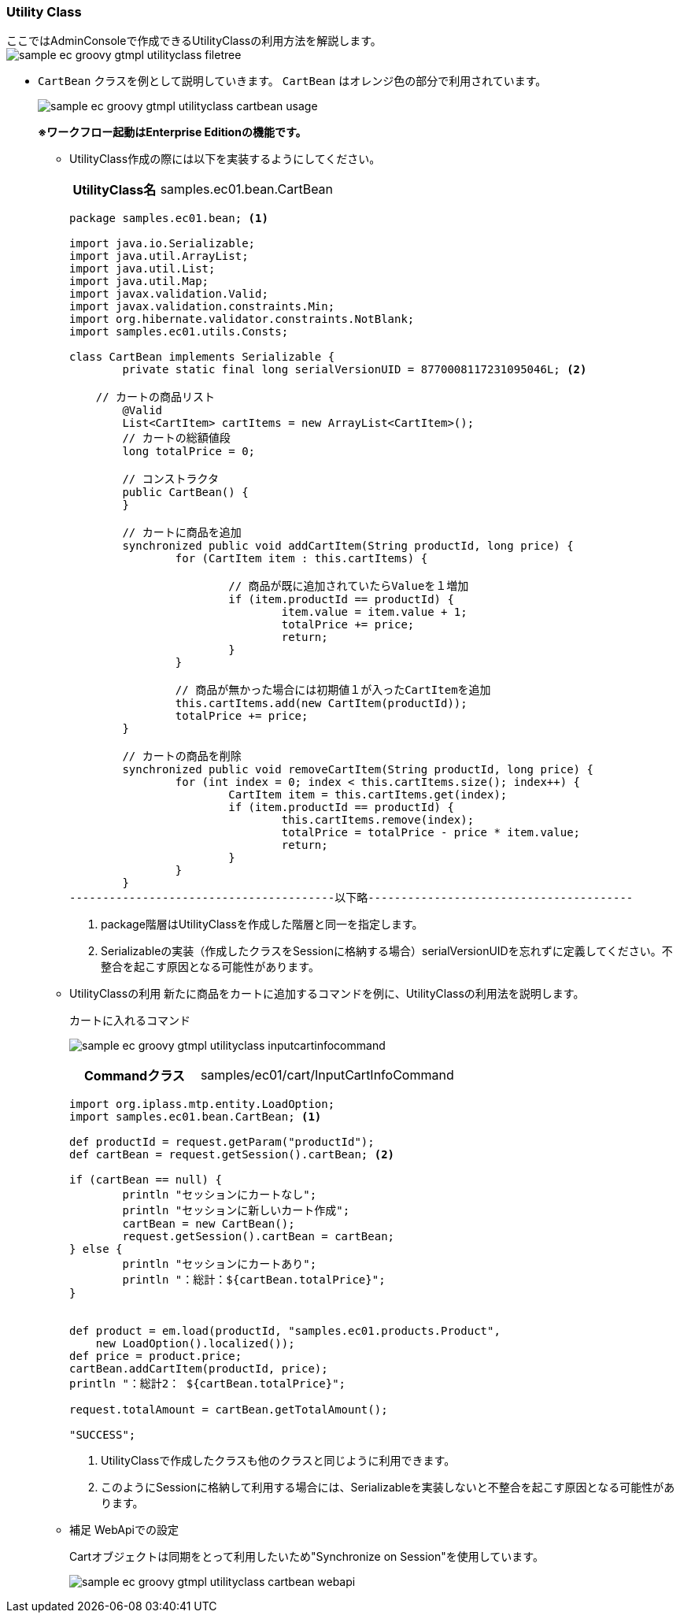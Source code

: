 [[Groovy_GTmpl_UtilityClass]]
=== Utility Class
ここではAdminConsoleで作成できるUtilityClassの利用方法を解説します。 + 
image:images/sample-ec_groovy-gtmpl-utilityclass-filetree.png[align=left]

* `CartBean` クラスを例として説明していきます。 `CartBean` はオレンジ色の部分で利用されています。
+
image:images/sample-ec_groovy-gtmpl-utilityclass-cartbean-usage.png[align=left]
+
[red]*※ワークフロー起動はEnterprise Editionの機能です。*

** UtilityClass作成の際には以下を実装するようにしてください。
+
[cols="1,2"]
|===
h|UtilityClass名|samples.ec01.bean.CartBean
|===
+  
[source,groovy]
----
package samples.ec01.bean; <1>

import java.io.Serializable;
import java.util.ArrayList;
import java.util.List;
import java.util.Map;
import javax.validation.Valid;
import javax.validation.constraints.Min;
import org.hibernate.validator.constraints.NotBlank;
import samples.ec01.utils.Consts;

class CartBean implements Serializable {
	private static final long serialVersionUID = 8770008117231095046L; <2>
	
    // カートの商品リスト
	@Valid
	List<CartItem> cartItems = new ArrayList<CartItem>();
	// カートの総額値段
	long totalPrice = 0;

	// コンストラクタ
	public CartBean() {
	}

	// カートに商品を追加
	synchronized public void addCartItem(String productId, long price) {
		for (CartItem item : this.cartItems) {

			// 商品が既に追加されていたらValueを１増加
			if (item.productId == productId) {
				item.value = item.value + 1;
				totalPrice += price;
				return;
			}
		}

		// 商品が無かった場合には初期値１が入ったCartItemを追加
		this.cartItems.add(new CartItem(productId));
		totalPrice += price;
	}

	// カートの商品を削除
	synchronized public void removeCartItem(String productId, long price) {
		for (int index = 0; index < this.cartItems.size(); index++) {
			CartItem item = this.cartItems.get(index);
			if (item.productId == productId) {
				this.cartItems.remove(index);
				totalPrice = totalPrice - price * item.value;
				return;
			}
		}
	}
----------------------------------------以下略----------------------------------------
----
<1> package階層はUtilityClassを作成した階層と同一を指定します。
<2> Serializableの実装（作成したクラスをSessionに格納する場合）serialVersionUIDを忘れずに定義してください。不整合を起こす原因となる可能性があります。

** UtilityClassの利用
新たに商品をカートに追加するコマンドを例に、UtilityClassの利用法を説明します。
+
カートに入れるコマンド
+
image:images/sample-ec_groovy-gtmpl-utilityclass-inputcartinfocommand.png[align=left]
+
[cols="1,2"]
|===
h|Commandクラス|samples/ec01/cart/InputCartInfoCommand
|===
+
[source,groovy]
----
import org.iplass.mtp.entity.LoadOption;
import samples.ec01.bean.CartBean; <1>

def productId = request.getParam("productId");
def cartBean = request.getSession().cartBean; <2>

if (cartBean == null) {
	println "セッションにカートなし";
	println "セッションに新しいカート作成";
	cartBean = new CartBean();
	request.getSession().cartBean = cartBean;
} else {
	println "セッションにカートあり";
	println "：総計：${cartBean.totalPrice}";
}


def product = em.load(productId, "samples.ec01.products.Product",
    new LoadOption().localized());
def price = product.price;
cartBean.addCartItem(productId, price);
println "：総計2： ${cartBean.totalPrice}";

request.totalAmount = cartBean.getTotalAmount();

"SUCCESS";
----
<1> UtilityClassで作成したクラスも他のクラスと同じように利用できます。
<2> このようにSessionに格納して利用する場合には、Serializableを実装しないと不整合を起こす原因となる可能性があります。

** 補足 WebApiでの設定
+
Cartオブジェクトは同期をとって利用したいため"Synchronize on Session"を使用しています。
+
image:images/sample-ec_groovy-gtmpl-utilityclass-cartbean-webapi.png[align=left]
